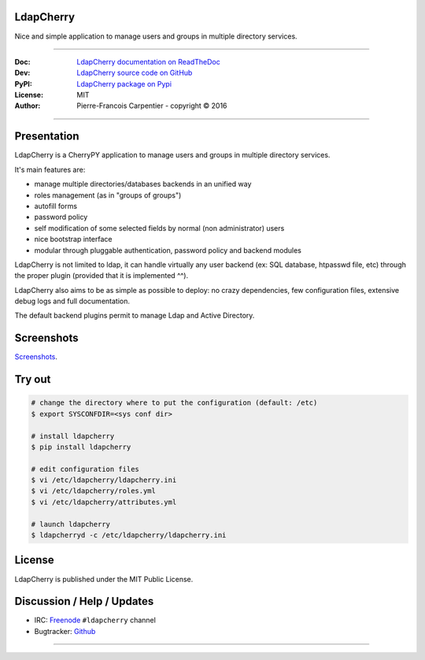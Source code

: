 **************
  LdapCherry 
**************

.. image:: https://raw.githubusercontent.com/kakwa/ldapcherry/master/resources/static/img/apple-touch-icon-72-precomposed.png

Nice and simple application to manage users and groups in multiple directory services.

.. image:: https://travis-ci.org/kakwa/ldapcherry.svg?branch=master
    :target: https://travis-ci.org/kakwa/ldapcherry
    
.. image:: https://coveralls.io/repos/kakwa/ldapcherry/badge.svg 
    :target: https://coveralls.io/r/kakwa/ldapcherry

.. image:: https://img.shields.io/pypi/dm/ldapcherry.svg
    :target: https://pypi.python.org/pypi/ldapcherry
    :alt: Number of PyPI downloads
    
.. image:: https://img.shields.io/pypi/v/ldapcherry.svg
    :target: https://pypi.python.org/pypi/ldapcherry
    :alt: PyPI version

.. image:: https://readthedocs.org/projects/ldapcherry/badge/?version=latest
    :target: http://ldapcherry.readthedocs.org/en/latest/?badge=latest
    :alt: Documentation Status

----

:Doc:    `LdapCherry documentation on ReadTheDoc <http://ldapcherry.readthedocs.org/en/latest/>`_
:Dev:    `LdapCherry source code on GitHub <https://github.com/kakwa/ldapcherry>`_
:PyPI:   `LdapCherry package on Pypi <http://pypi.python.org/pypi/ldapcherry>`_
:License: MIT
:Author:  Pierre-Francois Carpentier - copyright © 2016

----

****************
  Presentation
****************

LdapCherry is a CherryPY application to manage users and groups in multiple directory services.

It's main features are:

* manage multiple directories/databases backends in an unified way
* roles management (as in "groups of groups")
* autofill forms
* password policy
* self modification of some selected fields by normal (non administrator) users
* nice bootstrap interface
* modular through pluggable authentication, password policy and backend modules

LdapCherry is not limited to ldap, it can handle virtually any user backend (ex: SQL database, htpasswd file, etc)
through the proper plugin (provided that it is implemented ^^).

LdapCherry also aims to be as simple as possible to deploy: no crazy dependencies, 
few configuration files, extensive debug logs and full documentation.

The default backend plugins permit to manage Ldap and Active Directory.

***************
  Screenshots
***************

`Screenshots <http://ldapcherry.readthedocs.org/en/latest/screenshots.html#image1>`_.

***********
  Try out
***********

.. sourcecode:: bash

    # change the directory where to put the configuration (default: /etc)
    $ export SYSCONFDIR=<sys conf dir>
    
    # install ldapcherry
    $ pip install ldapcherry

    # edit configuration files
    $ vi /etc/ldapcherry/ldapcherry.ini
    $ vi /etc/ldapcherry/roles.yml
    $ vi /etc/ldapcherry/attributes.yml

    # launch ldapcherry
    $ ldapcherryd -c /etc/ldapcherry/ldapcherry.ini


***********
  License
***********

LdapCherry is published under the MIT Public License.

*******************************
  Discussion / Help / Updates
*******************************

* IRC: `Freenode <http://freenode.net/>`_ ``#ldapcherry`` channel
* Bugtracker: `Github <https://github.com/kakwa/ldapcherry/issues>`_

----

.. image:: https://raw.githubusercontent.com/kakwa/ldapcherry/master/docs/assets/python-powered.png
.. image:: https://raw.githubusercontent.com/kakwa/ldapcherry/master/docs/assets/cherrypy.png
